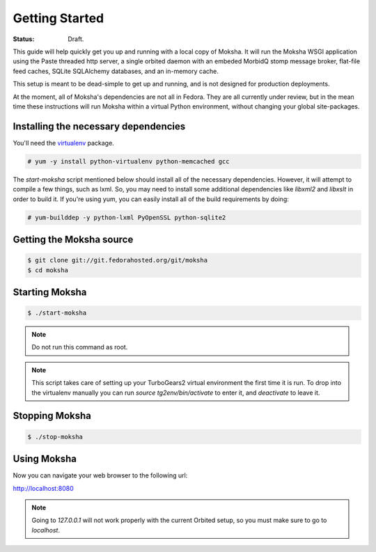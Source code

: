 ===============
Getting Started
===============

:Status: Draft.

This guide will help quickly get you up and running with a local copy of
Moksha.  It will run the Moksha WSGI application using the Paste threaded http
server, a single orbited daemon with an embeded MorbidQ stomp message broker,
flat-file feed caches, SQLite SQLAlchemy databases, and an in-memory cache.

This setup is meant to be dead-simple to get up and running, and is not
designed for production deployments.

At the moment, all of Moksha's dependencies are not all in Fedora.  They are
all currently under review, but in the mean time these instructions will run
Moksha within a virtual Python environment, without changing your global
site-packages.

Installing the necessary dependencies
-------------------------------------

You'll need the `virtualenv <http://pypi.python.org/pypi/virtualenv>`_ package.

.. code-block:: bash

    # yum -y install python-virtualenv python-memcached gcc

The `start-moksha` script mentioned below should install all of the necessary
dependencies.  However, it will attempt to compile a few things, such as lxml.  So, you may need to install some additional dependencies like `libxml2` and `libxslt` in order to build it.  If you're using yum, you can easily install all of the build requirements by doing:

.. code-block:: bash

    # yum-builddep -y python-lxml PyOpenSSL python-sqlite2

Getting the Moksha source
-------------------------

.. code-block:: bash

    $ git clone git://git.fedorahosted.org/git/moksha
    $ cd moksha

Starting Moksha
---------------

.. code-block:: bash

    $ ./start-moksha

.. note::
   Do not run this command as root.

.. note::
   This script takes care of setting up your TurboGears2 virtual environment
   the first time it is run.  To drop into the virtualenv manually you can run
   `source tg2env/bin/activate` to enter it, and `deactivate` to leave it.

Stopping Moksha
---------------

.. code-block:: bash

    $ ./stop-moksha

Using Moksha
------------

Now you can navigate your web browser to the following url:

`http://localhost:8080 <http://localhost:8080>`_

.. note::
   Going to `127.0.0.1` will not work properly with the current Orbited setup,
   so you must make sure to go to `localhost`.
